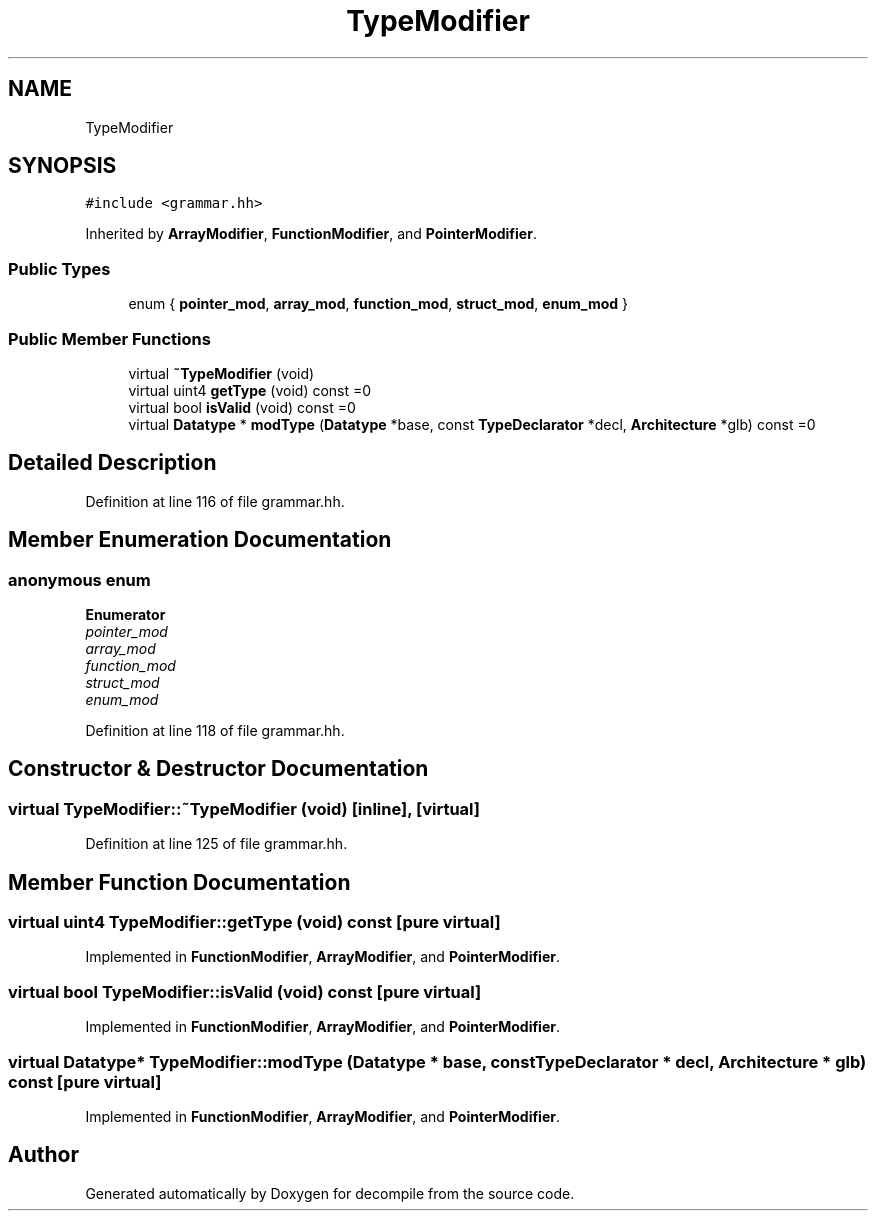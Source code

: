 .TH "TypeModifier" 3 "Sun Apr 14 2019" "decompile" \" -*- nroff -*-
.ad l
.nh
.SH NAME
TypeModifier
.SH SYNOPSIS
.br
.PP
.PP
\fC#include <grammar\&.hh>\fP
.PP
Inherited by \fBArrayModifier\fP, \fBFunctionModifier\fP, and \fBPointerModifier\fP\&.
.SS "Public Types"

.in +1c
.ti -1c
.RI "enum { \fBpointer_mod\fP, \fBarray_mod\fP, \fBfunction_mod\fP, \fBstruct_mod\fP, \fBenum_mod\fP }"
.br
.in -1c
.SS "Public Member Functions"

.in +1c
.ti -1c
.RI "virtual \fB~TypeModifier\fP (void)"
.br
.ti -1c
.RI "virtual uint4 \fBgetType\fP (void) const =0"
.br
.ti -1c
.RI "virtual bool \fBisValid\fP (void) const =0"
.br
.ti -1c
.RI "virtual \fBDatatype\fP * \fBmodType\fP (\fBDatatype\fP *base, const \fBTypeDeclarator\fP *decl, \fBArchitecture\fP *glb) const =0"
.br
.in -1c
.SH "Detailed Description"
.PP 
Definition at line 116 of file grammar\&.hh\&.
.SH "Member Enumeration Documentation"
.PP 
.SS "anonymous enum"

.PP
\fBEnumerator\fP
.in +1c
.TP
\fB\fIpointer_mod \fP\fP
.TP
\fB\fIarray_mod \fP\fP
.TP
\fB\fIfunction_mod \fP\fP
.TP
\fB\fIstruct_mod \fP\fP
.TP
\fB\fIenum_mod \fP\fP
.PP
Definition at line 118 of file grammar\&.hh\&.
.SH "Constructor & Destructor Documentation"
.PP 
.SS "virtual TypeModifier::~TypeModifier (void)\fC [inline]\fP, \fC [virtual]\fP"

.PP
Definition at line 125 of file grammar\&.hh\&.
.SH "Member Function Documentation"
.PP 
.SS "virtual uint4 TypeModifier::getType (void) const\fC [pure virtual]\fP"

.PP
Implemented in \fBFunctionModifier\fP, \fBArrayModifier\fP, and \fBPointerModifier\fP\&.
.SS "virtual bool TypeModifier::isValid (void) const\fC [pure virtual]\fP"

.PP
Implemented in \fBFunctionModifier\fP, \fBArrayModifier\fP, and \fBPointerModifier\fP\&.
.SS "virtual \fBDatatype\fP* TypeModifier::modType (\fBDatatype\fP * base, const \fBTypeDeclarator\fP * decl, \fBArchitecture\fP * glb) const\fC [pure virtual]\fP"

.PP
Implemented in \fBFunctionModifier\fP, \fBArrayModifier\fP, and \fBPointerModifier\fP\&.

.SH "Author"
.PP 
Generated automatically by Doxygen for decompile from the source code\&.
